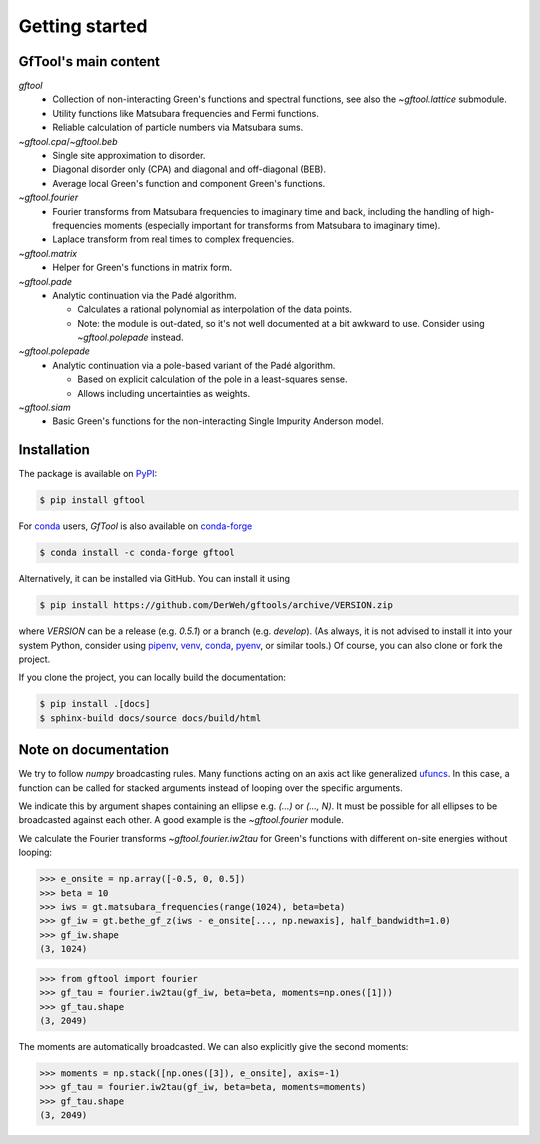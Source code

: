 Getting started
===============


GfTool's main content
---------------------

`gftool`
   * Collection of non-interacting Green's functions and spectral functions,
     see also the `~gftool.lattice` submodule.
   * Utility functions like Matsubara frequencies and Fermi functions.
   * Reliable calculation of particle numbers via Matsubara sums.

`~gftool.cpa`/`~gftool.beb`
   * Single site approximation to disorder.
   * Diagonal disorder only (CPA) and diagonal and off-diagonal (BEB).
   * Average local Green's function and component Green's functions.

`~gftool.fourier`
   * Fourier transforms from Matsubara frequencies to imaginary time and back,
     including the handling of high-frequencies moments
     (especially important for transforms from Matsubara to imaginary time).
   * Laplace transform from real times to complex frequencies.

`~gftool.matrix`
   * Helper for Green's functions in matrix form.

`~gftool.pade`
   * Analytic continuation via the Padé algorithm.

     - Calculates a rational polynomial as interpolation of the data points.
     - Note: the module is out-dated, so it's not well documented at a bit
       awkward to use. Consider using `~gftool.polepade` instead.

`~gftool.polepade`
   * Analytic continuation via a pole-based variant of the Padé algorithm.

     - Based on explicit calculation of the pole in a least-squares sense.
     - Allows including uncertainties as weights.

`~gftool.siam`
   * Basic Green's functions for the non-interacting Single Impurity Anderson
     model.


Installation
------------
The package is available on PyPI_:

.. code-block:: console

   $ pip install gftool

For `conda`_ users, `GfTool` is also available on `conda-forge`_

.. code-block:: console

   $ conda install -c conda-forge gftool

Alternatively, it can be installed via GitHub. You can install it using

.. code-block:: console

   $ pip install https://github.com/DerWeh/gftools/archive/VERSION.zip

where `VERSION` can be a release (e.g. `0.5.1`) or a branch (e.g. `develop`).
(As always, it is not advised to install it into your system Python,
consider using `pipenv`_, `venv`_, `conda`_, `pyenv`_, or similar tools.)
Of course, you can also clone or fork the project.

If you clone the project, you can locally build the documentation:

.. code-block:: console

   $ pip install .[docs]
   $ sphinx-build docs/source docs/build/html


.. _PyPi:
   https://pypi.org/project/gftool/
.. _pipenv:
   https://pipenv.kennethreitz.org/en/latest/#install-pipenv-today
.. _venv:
   https://docs.python.org/3/library/venv.html
.. _conda:
   https://docs.conda.io/en/latest/
.. _conda-forge:
   https://anaconda.org/conda-forge/gftool
.. _pyenv:
   https://github.com/pyenv/pyenv



Note on documentation
---------------------
We try to follow `numpy` broadcasting rules. Many functions acting on an axis
act like generalized `ufuncs`_. In this case, a function can be called for
stacked arguments instead of looping over the specific arguments.

We indicate this by argument shapes containing an ellipse e.g. `(...)` or `(..., N)`.
It must be possible for all ellipses to be broadcasted against each other.
A good example is the `~gftool.fourier` module.

We calculate the Fourier transforms `~gftool.fourier.iw2tau` for Green's
functions with different on-site energies without looping:

>>> e_onsite = np.array([-0.5, 0, 0.5])
>>> beta = 10
>>> iws = gt.matsubara_frequencies(range(1024), beta=beta)
>>> gf_iw = gt.bethe_gf_z(iws - e_onsite[..., np.newaxis], half_bandwidth=1.0)
>>> gf_iw.shape
(3, 1024)

>>> from gftool import fourier
>>> gf_tau = fourier.iw2tau(gf_iw, beta=beta, moments=np.ones([1]))
>>> gf_tau.shape
(3, 2049)

The moments are automatically broadcasted.
We can also explicitly give the second moments:

>>> moments = np.stack([np.ones([3]), e_onsite], axis=-1)
>>> gf_tau = fourier.iw2tau(gf_iw, beta=beta, moments=moments)
>>> gf_tau.shape
(3, 2049)


.. _ufuncs: https://numpy.org/doc/stable/reference/ufuncs.html
